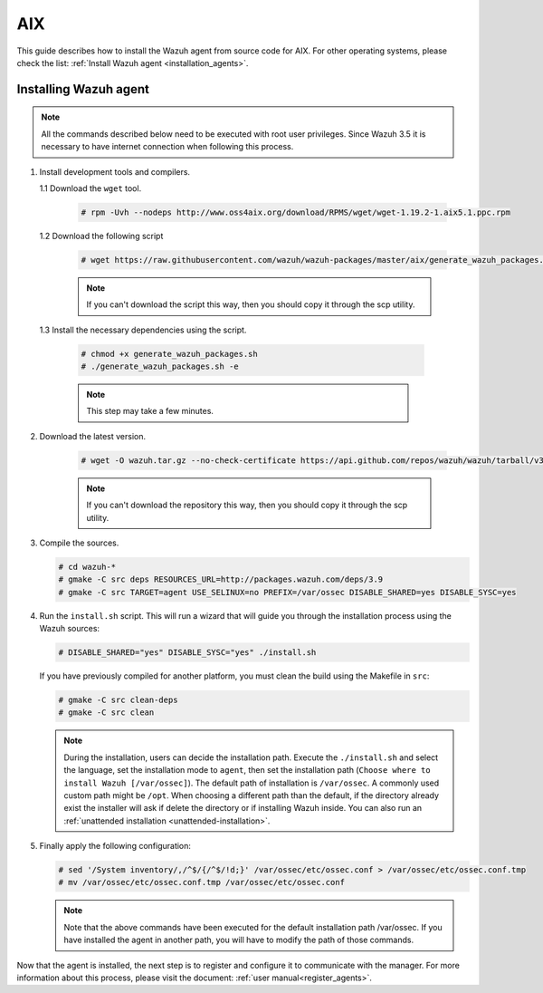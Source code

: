.. Copyright (C) 2019 Wazuh, Inc.

.. meta:: :description: Wazuh agent sources installation on AIX

.. _wazuh_agent_sources_aix:

AIX
===

This guide describes how to install the Wazuh agent from source code for AIX. For other operating systems, please check the list: :ref:`Install Wazuh agent <installation_agents>`.

Installing Wazuh agent
----------------------

.. note:: All the commands described below need to be executed with root user privileges. Since Wazuh 3.5 it is necessary to have internet connection when following this process.

1. Install development tools and compilers.

   1.1 Download the ``wget`` tool.

     .. code-block:: console

        # rpm -Uvh --nodeps http://www.oss4aix.org/download/RPMS/wget/wget-1.19.2-1.aix5.1.ppc.rpm

   1.2  Download the following script

      .. code-block:: console

        # wget https://raw.githubusercontent.com/wazuh/wazuh-packages/master/aix/generate_wazuh_packages.sh --no-check-certificate

      .. note:: If you can't download the script this way, then you should copy it through the scp utility.

  1.3  Install the necessary dependencies using the script.

      .. code-block:: console

        # chmod +x generate_wazuh_packages.sh
        # ./generate_wazuh_packages.sh -e

      .. note:: This step may take a few minutes.

2. Download the latest version.

     .. code-block:: console

        # wget -O wazuh.tar.gz --no-check-certificate https://api.github.com/repos/wazuh/wazuh/tarball/v3.9.5 && gunzip -c wazuh.tar.gz | tar -xvf -

     .. note:: If you can't download the repository this way, then you should copy it through the scp utility.

3. Compile the sources.

   .. code-block:: console

        # cd wazuh-*
        # gmake -C src deps RESOURCES_URL=http://packages.wazuh.com/deps/3.9
        # gmake -C src TARGET=agent USE_SELINUX=no PREFIX=/var/ossec DISABLE_SHARED=yes DISABLE_SYSC=yes

4. Run the ``install.sh`` script. This will run a wizard that will guide you through the installation process using the Wazuh sources:

   .. code-block:: console

      # DISABLE_SHARED="yes" DISABLE_SYSC="yes" ./install.sh

   If you have previously compiled for another platform, you must clean the build using the Makefile in ``src``:

   .. code-block:: console

      # gmake -C src clean-deps
      # gmake -C src clean

   .. note:: During the installation, users can decide the installation path. Execute the ``./install.sh`` and select the language, set the installation mode to ``agent``, then set the installation path (``Choose where to install Wazuh [/var/ossec]``). The default path of installation is ``/var/ossec``. A commonly used custom path might be ``/opt``. When choosing a different path than the default, if the directory already exist the installer will ask if delete the directory or if installing Wazuh inside. You can also run an :ref:`unattended installation <unattended-installation>`.

5. Finally apply the following configuration:

   .. code-block:: console

      # sed '/System inventory/,/^$/{/^$/!d;}' /var/ossec/etc/ossec.conf > /var/ossec/etc/ossec.conf.tmp
      # mv /var/ossec/etc/ossec.conf.tmp /var/ossec/etc/ossec.conf

   .. note:: Note that the above commands have been executed for the default installation path /var/ossec. If you have installed the agent in another path, you will have to modify the path of those commands.

Now that the agent is installed, the next step is to register and configure it to communicate with the manager. For more information about this process, please visit the document: :ref:`user manual<register_agents>`.